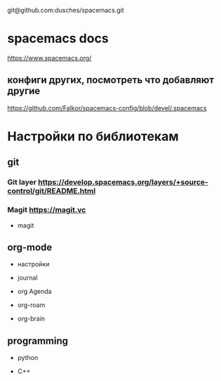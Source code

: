 # Мой Репозиторий для гайда по spacemacs и его настройки
git@github.com:dusches/spacemacs.git

* spacemacs docs

https://www.spacemacs.org/

** конфиги других, посмотреть что добавляют другие

https://github.com/Falkor/spacemacs-config/blob/devel/.spacemacs

* Настройки по библиотекам

** git
*** Git layer https://develop.spacemacs.org/layers/+source-control/git/README.html
*** Magit https://magit.vc

+ magit



** org-mode

+ настройки

+ journal

+ org Agenda

+ org-roam

+ org-brain

** programming

+ python

+ C++

